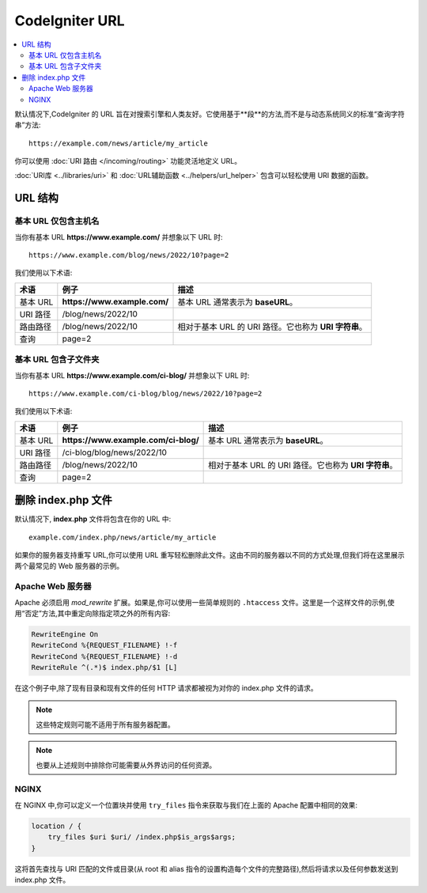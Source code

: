 ################
CodeIgniter URL
################

.. contents::
    :local:
    :depth: 2

默认情况下,CodeIgniter 的 URL 旨在对搜索引擎和人类友好。它使用基于**段**的方法,而不是与动态系统同义的标准“查询字符串”方法::

    https://example.com/news/article/my_article

你可以使用 :doc:`URI 路由 </incoming/routing>` 功能灵活地定义 URL。

:doc:`URI库 <../libraries/uri>` 和 :doc:`URL辅助函数 <../helpers/url_helper>` 包含可以轻松使用 URI 数据的函数。

.. _urls-url-structure:

URL 结构
=============

基本 URL 仅包含主机名
-----------------------------------

当你有基本 URL **https://www.example.com/** 并想象以下 URL 时::

    https://www.example.com/blog/news/2022/10?page=2

我们使用以下术语:

========== ============================ =========================================
术语       例子                         描述
========== ============================ =========================================
基本 URL   **https://www.example.com/** 基本 URL 通常表示为 **baseURL**。
URI 路径   /blog/news/2022/10
路由路径   /blog/news/2022/10           相对于基本 URL 的 URI 路径。它也称为 **URI 字符串**。
查询       page=2
========== ============================ =========================================

基本 URL 包含子文件夹
-----------------------------

当你有基本 URL **https://www.example.com/ci-blog/** 并想象以下 URL 时::

    https://www.example.com/ci-blog/blog/news/2022/10?page=2

我们使用以下术语:

========== ==================================== =========================================
术语       例子                                  描述
========== ==================================== =========================================
基本 URL   **https://www.example.com/ci-blog/** 基本 URL 通常表示为 **baseURL**。
URI 路径   /ci-blog/blog/news/2022/10
路由路径   /blog/news/2022/10                    相对于基本 URL 的 URI 路径。它也称为 **URI 字符串**。
查询       page=2
========== ==================================== =========================================

.. _urls-remove-index-php:

删除 index.php 文件
===========================

默认情况下, **index.php** 文件将包含在你的 URL 中::

    example.com/index.php/news/article/my_article

如果你的服务器支持重写 URL,你可以使用 URL 重写轻松删除此文件。这由不同的服务器以不同的方式处理,但我们将在这里展示两个最常见的 Web 服务器的示例。

.. _urls-remove-index-php-apache:

Apache Web 服务器
-----------------

Apache 必须启用 *mod_rewrite* 扩展。如果是,你可以使用一些简单规则的 ``.htaccess`` 文件。这里是一个这样文件的示例,使用“否定”方法,其中重定向除指定项之外的所有内容:

.. code-block:: apache

    RewriteEngine On
    RewriteCond %{REQUEST_FILENAME} !-f
    RewriteCond %{REQUEST_FILENAME} !-d
    RewriteRule ^(.*)$ index.php/$1 [L]

在这个例子中,除了现有目录和现有文件的任何 HTTP 请求都被视为对你的 index.php 文件的请求。

.. note:: 这些特定规则可能不适用于所有服务器配置。

.. note:: 也要从上述规则中排除你可能需要从外界访问的任何资源。

.. _urls-remove-index-php-nginx:

NGINX
-----

在 NGINX 中,你可以定义一个位置块并使用 ``try_files`` 指令来获取与我们在上面的 Apache 配置中相同的效果:

.. code-block:: nginx

    location / {
        try_files $uri $uri/ /index.php$is_args$args;
    }

这将首先查找与 URI 匹配的文件或目录(从 root 和 alias 指令的设置构造每个文件的完整路径),然后将请求以及任何参数发送到 index.php 文件。
